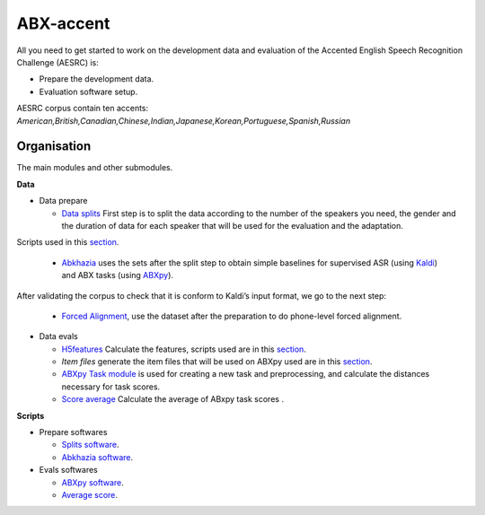 ABX-accent 
==============
All you need to get started to work on the development data and evaluation of the Accented English Speech Recognition Challenge (AESRC) is:

- Prepare the development data.
- Evaluation software setup.
 
AESRC corpus contain ten accents: *American,British,Canadian,Chinese,Indian,Japanese,Korean,Portuguese,Spanish,Russian*
 
Organisation
------------

The main modules and other submodules.

**Data**

- Data prepare

  - `Data splits <https://github.com/bootphon/ABX-accent/tree/main/abx-accent/data/prepare/data_splits>`_ First step is to split the data according to the number of the speakers you need, the gender and the duration of data for each speaker that will be used for the evaluation   and the adaptation.
Scripts used in this `section <https://github.com/bootphon/ABX-accent/tree/main/abx-accent/scripts/prepare/splits>`_.

  - `Abkhazia <https://github.com/bootphon/abkhazia/tree/aesrc>`__ uses the sets after the split step to obtain simple baselines for supervised ASR (using `Kaldi <http://kaldi-asr.org>`_) and ABX tasks (using `ABXpy <https://github.com/bootphon/ABXpy>`_).
After validating the corpus to check that it is conform to Kaldi’s input format, we go to the next step:

  - `Forced Alignment <https://docs.cognitive-ml.fr/abkhazia/abkhazia_force_align.html>`_, use the dataset after the preparation to do phone-level forced alignment.

- Data evals

  - `H5features <http://h5features.readthedocs.org/en/latest/h5features.html>`_ Calculate the features, scripts used are in this `section <https://github.com/bootphon/AESRC/bin/evals/h5f>`_.

  - `Item files` generate the item files that will be used on ABXpy used are in this `section <https://github.com/bootphon/AESRC/bin/evals/items>`_.

  - `ABXpy Task module <https://docs.cognitive-ml.fr/ABXpy/ABXpy.html#task-module>`_ is used for creating a new task and preprocessing, and calculate the distances necessary for task scores.

  - `Score average <https://github.com/bootphon/AESRC/results/average>`_ Calculate the average of ABxpy task scores .

**Scripts**

- Prepare softwares
 
  - `Splits software <https://github.com/bootphon/ABX-accent/tree/main/abx-accent/scripts/prepare/splits>`_.
  - `Abkhazia software <https://github.com/bootphon/ABX-accent/tree/main/abx-accent/scripts/prepare/abkhazia>`_.
  
- Evals softwares
 
  - `ABXpy software <https://github.com/bootphon/ABX-accent/tree/main/abx-accent/scripts/eval/abx>`_.
  - `Average score <https://github.com/bootphon/ABX-accent/tree/main/abx-accent/scripts/eval/average>`_.


